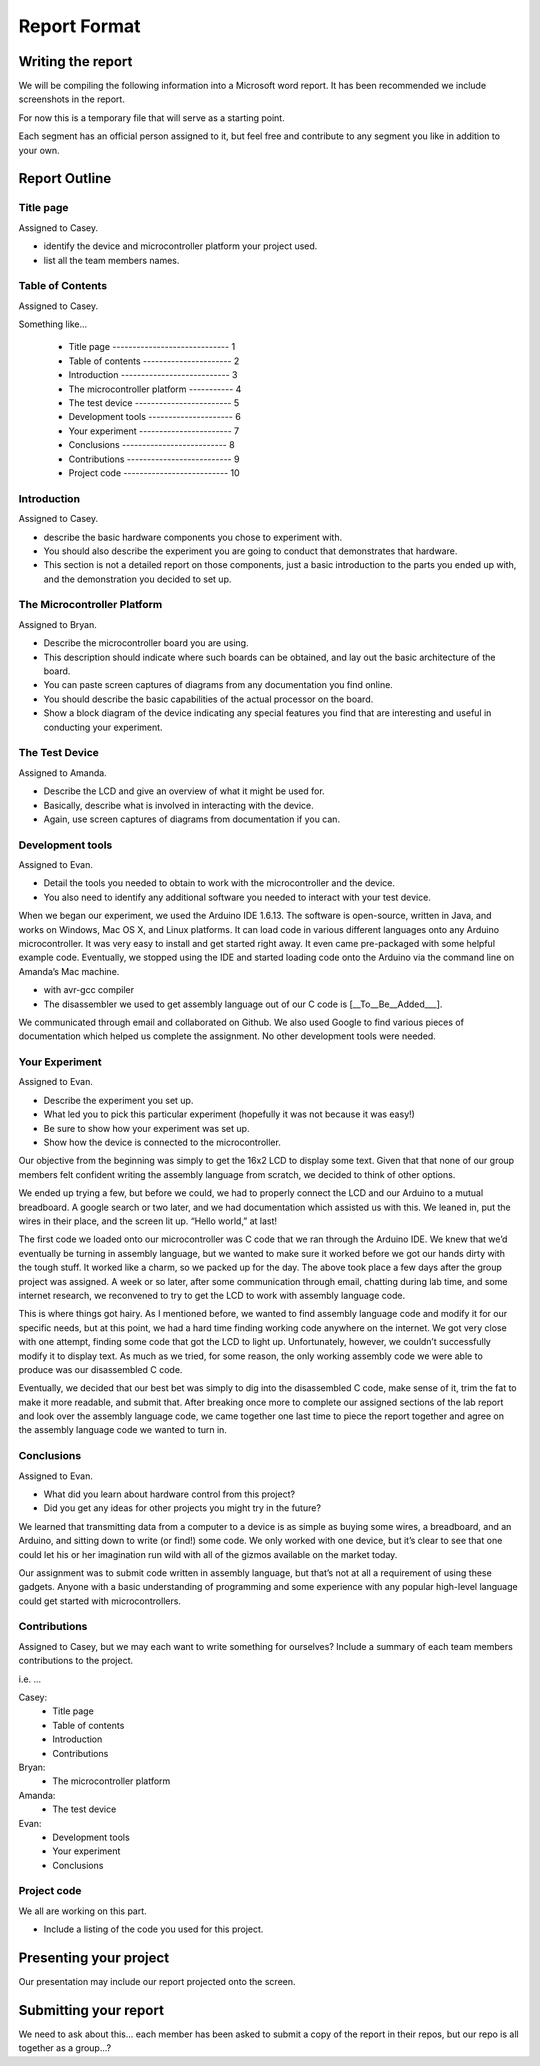 #############
Report Format
#############

******************
Writing the report
******************

We will be compiling the following information into a Microsoft word report. It has been recommended we include screenshots in the report.

For now this is a temporary file that will serve as a starting point. 

Each segment has an official person assigned to it, but feel free and contribute to any segment you like in addition to your own.

**************
Report Outline
**************

Title page
==========

Assigned to Casey.

- identify the device and microcontroller platform your project used. 
- list all the team members names.

Table of Contents
=================

Assigned to Casey.

Something like...

	- Title page ----------------------------- 1
	- Table of contents ---------------------- 2
	- Introduction --------------------------- 3
	- The microcontroller platform ----------- 4
	- The test device ------------------------ 5
	- Development tools --------------------- 6
	- Your experiment ----------------------- 7
	- Conclusions -------------------------- 8
	- Contributions -------------------------- 9
	- Project code -------------------------- 10

Introduction
============

Assigned to Casey.

- describe the basic hardware components you chose to experiment with. 
- You should also describe the experiment you are going to conduct that demonstrates that hardware. 
- This section is not a detailed report on those components, just a basic introduction to the parts you ended up with, and the demonstration you decided to set up.

The Microcontroller Platform
============================

Assigned to Bryan.

- Describe the microcontroller board you are using. 
- This description should indicate where such boards can be obtained, and lay out the basic architecture of the board. 
- You can paste screen captures of diagrams from any documentation you find online. 
- You should describe the basic capabilities of the actual processor on the board. 
- Show a block diagram of the device indicating any special features you find that are interesting and useful in conducting your experiment.

The Test Device
===============

Assigned to Amanda.

- Describe the LCD and give an overview of what it might be used for. 
- Basically, describe what is involved in interacting with the device.
- Again, use screen captures of diagrams from documentation if you can.

Development tools
=================

Assigned to Evan.

- Detail the tools you needed to obtain to work with the microcontroller and the device. 
- You also need to identify any additional software you needed to interact with your test device.

When we began our experiment, we used the Arduino IDE 1.6.13.  The software is open-source, written in Java, and works on Windows, Mac OS X, and Linux platforms.  It can load code in various different languages onto any Arduino microcontroller.  It was very easy to install and get started right away.  It even came pre-packaged with some helpful example code.  Eventually, we stopped using the IDE and started loading code onto the Arduino via the command line on Amanda’s Mac machine.

- with avr-gcc compiler
- The disassembler we used to get assembly language out of our C code is [__To__Be__Added___].

We communicated through email and collaborated on Github.  We also used Google to find various pieces of documentation which helped us complete the assignment.  No other development tools were needed.


Your Experiment
===============

Assigned to Evan.

- Describe the experiment you set up. 
- What led you to pick this particular experiment (hopefully it was not because it was easy!) 
- Be sure to show how your experiment was set up. 
- Show how the device is connected to the microcontroller.

Our objective from the beginning was simply to get the 16x2 LCD to display some text.  Given that that none of our group members felt confident writing the assembly language from scratch, we decided to think of other options.

We ended up trying a few, but before we could, we had to properly connect the LCD and our Arduino to a mutual breadboard.  A google search or two later, and we had documentation which assisted us with this.  We leaned in, put the wires in their place, and the screen lit up.  “Hello world,” at last!

The first code we loaded onto our microcontroller was C code that we ran through the Arduino IDE.  We knew that we’d eventually be turning in assembly language, but we wanted to make sure it worked before we got our hands dirty with the tough stuff.  It worked like a charm, so we packed up for the day.
The above took place a few days after the group project was assigned.  A week or so later, after some communication through email, chatting during lab time, and some internet research, we reconvened to try to get the LCD to work with assembly language code.

This is where things got hairy.  As I mentioned before, we wanted to find assembly language code and modify it for our specific needs, but at this point, we had a hard time finding working code anywhere on the internet.  We got very close with one attempt, finding some code that got the LCD to light up.  Unfortunately, however, we couldn’t successfully modify it to display text.  As much as we tried, for some reason, the only working assembly code we were able to produce was our disassembled C code.

Eventually, we decided that our best bet was simply to dig into the disassembled C code, make sense of it, trim the fat to make it more readable, and submit that.  After breaking once more to complete our assigned sections of the lab report and look over the assembly language code, we came together one last time to piece the report together and agree on the assembly language code we wanted to turn in.

Conclusions
===========

Assigned to Evan.

- What did you learn about hardware control from this project? 
- Did you get any ideas for other projects you might try in the future?

We learned that transmitting data from a computer to a device is as simple as buying some wires, a breadboard, and an Arduino, and sitting down to write (or find!) some code.  We only worked with one device, but it’s clear to see that one could let his or her imagination run wild with all of the gizmos available on the market today.

Our assignment was to submit code written in assembly language, but that’s not at all a requirement of using these gadgets.  Anyone with a basic understanding of programming and some experience with any popular high-level language could get started with microcontrollers.

Contributions
=============

Assigned to Casey, but we may each want to write something for ourselves?
Include a summary of each team members contributions to the project.

i.e. ...

Casey: 	
		- Title page
		- Table of contents 
		- Introduction
		- Contributions
Bryan:	
		- The microcontroller platform 
Amanda:	
		- The test device 
Evan:	
		- Development tools 
		- Your experiment
		- Conclusions

Project code
============

We all are working on this part.

- Include a listing of the code you used for this project.

***********************
Presenting your project
***********************

Our presentation may include our report projected onto the screen.

**********************
Submitting your report
**********************

We need to ask about this... each member has been asked to submit a copy of the report in their repos, but our repo is all together as a group...?